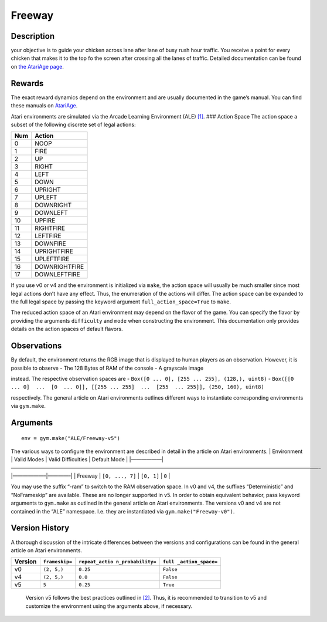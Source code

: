 Freeway
=======

Description
~~~~~~~~~~~

your objective is to guide your chicken across lane after lane of busy
rush hour traffic. You receive a point for every chicken that makes it
to the top fo the screen after crossing all the lanes of traffic.
Detailed documentation can be found on `the AtariAge
page <https://atariage.com/manual_html_page.php?SoftwareID=192>`__.

Rewards
~~~~~~~

The exact reward dynamics depend on the environment and are usually
documented in the game’s manual. You can find these manuals on
`AtariAge <https://atariage.com/manual_html_page.php?SoftwareID=192>`__.

Atari environments are simulated via the Arcade Learning Environment
(ALE) `[1] <#1>`__. ### Action Space The action space a subset of the
following discrete set of legal actions:

=== =============
Num Action
=== =============
0   NOOP
1   FIRE
2   UP
3   RIGHT
4   LEFT
5   DOWN
6   UPRIGHT
7   UPLEFT
8   DOWNRIGHT
9   DOWNLEFT
10  UPFIRE
11  RIGHTFIRE
12  LEFTFIRE
13  DOWNFIRE
14  UPRIGHTFIRE
15  UPLEFTFIRE
16  DOWNRIGHTFIRE
17  DOWNLEFTFIRE
=== =============

If you use v0 or v4 and the environment is initialized via ``make``, the
action space will usually be much smaller since most legal actions don’t
have any effect. Thus, the enumeration of the actions will differ. The
action space can be expanded to the full legal space by passing the
keyword argument ``full_action_space=True`` to ``make``.

The reduced action space of an Atari environment may depend on the
flavor of the game. You can specify the flavor by providing the
arguments ``difficulty`` and ``mode`` when constructing the environment.
This documentation only provides details on the action spaces of default
flavors.

Observations
~~~~~~~~~~~~

By default, the environment returns the RGB image that is displayed to
human players as an observation. However, it is possible to observe -
The 128 Bytes of RAM of the console - A grayscale image

instead. The respective observation spaces are -
``Box([0 ... 0], [255 ... 255], (128,), uint8)`` -
``Box([[0 ... 0]  ...  [0  ... 0]], [[255 ... 255]  ...  [255  ... 255]], (250, 160), uint8)``

respectively. The general article on Atari environments outlines
different ways to instantiate corresponding environments via
``gym.make``.

Arguments
~~~~~~~~~

::

   env = gym.make("ALE/Freeway-v5")

The various ways to configure the environment are described in detail in
the article on Atari environments. \| Environment \| Valid Modes \|
Valid Difficulties \| Default Mode \|
\|——————|————————————————————————————————————————————————————————————-|——————–|————–\|
\| Freeway \| ``[0, ..., 7]`` \| ``[0, 1]`` \| ``0`` \|

You may use the suffix “-ram” to switch to the RAM observation space. In
v0 and v4, the suffixes “Deterministic” and “NoFrameskip” are available.
These are no longer supported in v5. In order to obtain equivalent
behavior, pass keyword arguments to ``gym.make`` as outlined in the
general article on Atari environments. The versions v0 and v4 are not
contained in the “ALE” namespace. I.e. they are instantiated via
``gym.make("Freeway-v0")``.

Version History
~~~~~~~~~~~~~~~

A thorough discussion of the intricate differences between the versions
and configurations can be found in the general article on Atari
environments.

+---------+----------------+------------------+------------------+
| Version | ``frameskip=`` | ``repeat_actio   | ``full           |
|         |                | n_probability=`` | _action_space=`` |
+=========+================+==================+==================+
| v0      | ``(2, 5,)``    | ``0.25``         | ``False``        |
+---------+----------------+------------------+------------------+
| v4      | ``(2, 5,)``    | ``0.0``          | ``False``        |
+---------+----------------+------------------+------------------+
| v5      | ``5``          | ``0.25``         | ``True``         |
+---------+----------------+------------------+------------------+

..

   Version v5 follows the best practices outlined in `[2] <#2>`__. Thus,
   it is recommended to transition to v5 and customize the environment
   using the arguments above, if necessary.
